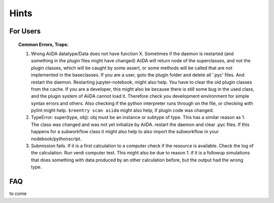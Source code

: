 Hints
=====


For Users
---------

.. topic:: Common Errors, Traps:

    1. Wrong AiiDA datatype/Data does not have function X. Sometimes if the daemon is restarted (and something in the plugin files might have changed) AiiDA will return node of the superclasses, and not the plugin classes, which will be caught by
       some assert, or some methods will be called that are not implemented in the baseclasses. If you are a user, goto the plugin folder and delete all '.pyc' files. And restart the daemon. Restarting jupyter-notebook, might also help.
       You have to clear the old plugin classes from the cache.
       If you are a developer, this might also be because there is still some bug in the used class, and the plugin system of AiiDA cannot load it. Therefore check you development environment for simple syntax errors and others. 
       Also checking if the python interpreter runs through on the file, or checking with pylint might help. 
       ``$reentry scan aiida`` might also help, if plugin code was changed.
    
    2. TypeError: super(type, obj): obj must be an instance or subtype of type. This has a similar reason as 1. The class was changed and was not yet initialize by AiiDA. restart the daemon and clear .pyc files. If this happens for a subworkflow class
       it might also help to also import the subworkflow in your nodebook/pythonscript.
    
    3. Submission fails.
       If it is a first calculation to a computer check if the resource is available. Check the log of the calculation. Run verdi computer test. This might also be due to reason 1. if it is a followup simulations that does 
       something with data produced by an other calculation before, but the output had the wrong type.


FAQ
---

to come
